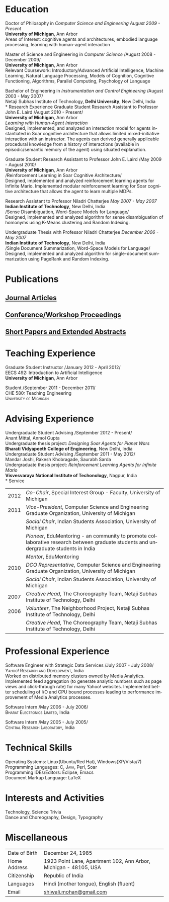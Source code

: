 #+TITLE:  
#+AUTHOR:    
#+EMAIL:     
#+DESCRIPTION: 
#+KEYWORDS: 
#+LANGUAGE:  en
#+OPTIONS:   H:3 num:nil toc:nil \n:nil @:t ::t |:t ^:t -:t f:t *:t <:t
#+OPTIONS:   TeX:t LaTeX:nil skip:nil d:nil todo:t pri:nil tags:not-in-toc
#+INFOJS_OPT: view:nil toc:nil ltoc:t mouse:underline buttons:0 path:http://orgmode.org/org-info.js
#+EXPORT_SELECT_TAGS: export
#+EXPORT_EXCLUDE_TAGS: noexport
#+LINK_UP:   
#+LINK_HOME: 

#+latex_header: \documentclass[letterpaper,10pt]{article}
#+latex_header: \usepackage{fontspec} 
#+latex_header: \usepackage{bbding}					%for loading fonts
#+latex_header: \usepackage{xunicode,xltxtra,url,parskip} 	%other packages for formatting
#+latex_header: \RequirePackage{color,graphicx}
#+latex_header: \usepackage[usenames,dvipsnames]{xcolor}
#+latex_header: \usepackage{fullpage}
#+latex_header: \usepackage{titlesec}					%custom \section
#+latex_header: \usepackage{hyperref}
#+latex_header: \definecolor{linkcolour}{rgb}{0.6,0.1,0.1}
#+latex_header: \hypersetup{colorlinks,breaklinks,urlcolor=linkcolour, linkcolor=linkcolour}
#+latex_header: \defaultfontfeatures{Mapping=tex-text}
#+latex_header: \setmainfont[SmallCapsFont = Linux Libertine Capitals O]{Linux Libertine O}
#+latex_header: \usepackage{natbib}
#+latex_header: \usepackage{bibentry}
#+latex_header: \newcommand{\bibverse}[1]{\begin{verse} \bibentry{#1}. \end{verse}}
#+latex_header: \nobibliography*

#+begin_latex
\titleformat{\section}{\Large\scshape\raggedright}{}{0em}{}[\titlerule]
\titlespacing{\section}{0pt}{3pt}{3pt}
\hyphenation{im-pre-se}
\pagestyle{empty} % non-numbered pages

\font\fb=''[cmr10]'' %for use with \LaTeX command


\par{
		{\Huge  \textsc{Shiwali Mohan}\\
\normalsize{
 \hfill{\Envelope} 	2260 Hayward Street \#3844, Computer Science and Engineering Building, Ann Arbor MI 48109 \\
 {\Phone} 734-757-0354    {\Envelope} \href{mailto:shiwali@umich.edu}{shiwali@umich.edu}  {\HandRight} \href{www.shiwali.me}{www.shiwali.me}
	}
}\bigskip\par}
#+end_latex

* Education
Doctor of Philosophy in /Computer Science and Engineering/  \hfill /August
2009 - Present/ \\
*University of Michigan*, Ann Arbor\\
Areas of Interest: cognitive agents and architectures, embodied
language processing, learning with human-agent interaction


Master of Science and Engineering in /Computer Science/ \hfill
/August 2008 - December 2009/\\
*University of Michigan*, Ann Arbor\\
Relevant Coursework: Introductory/Advanced Artificial Intelligence,
Machine Learning, Natural Language Processing, Models of Cognition,
Cognitive Functioning, Algorithms, Parallel Computing, Psychology of
Language

Bachelor of Engineering in /Instrumentation and Control
Engineering/ \hfill /August 2003 - May 2007/\\
Netaji Subhas Institute of Technology, *Delhi University*, New Delhi, India\\
* Research Experience
 Graduate Student Research Assistant to Professor John E. Laird \hfill
 /August 2010 - Present/\\
*University of Michigan*, Ann Arbor\\
/Learning with Human-Agent Interaction/  \\
Designed, implemented, and analyzed an interaction model for agents instantiated in Soar
cognitive architecture that allows limited mixed-initiative
interaction with an instructor. The agents can derived generally
applicable procedural knowledge from a history of interactions
(available in episodic/semantic memory of the agent) using situated explanation.


 Graduate Student Research Assistant to Professor John E. Laird \hfill
 /May 2009 - August 2010/\\
*University of Michigan*, Ann Arbor\\
/Reinforcement Learning in Soar Cognitive Architecture/\\
Designed, implemented and analyzed reinforcement learning agents for
 Infinite Mario. Implemented modular reinforcement learning for Soar cognitive
 architecture that allows the agent to learn multiple MDPs. 

Research Assistant to Professor Niladri Chatterjee \hfill /May
2007 - May 2007/ \\
*Indian Institute of Technology*, New Delhi, India\\
/Sense Disambiguation, Word-Space Models for Language/\\
Designed, implemented and analyzed algorithm for sense disambiguation
of homonyms using K-Means clustering and Random Indexing.

Undergraduate Thesis with Professor Niladri Chatterjee \hfill /December
2006 - May 2007/ \\
*Indian Institute of Technology*, New Delhi, India\\
/Single Document Summarization, Word-Space Models for Language/\\
Designed, implemented and analyzed algorithm for single-document
summarization using PageRank and Random Indexing.

* Publications
** _Journal Articles_
\bibentry{Mohan2012f}

** _Conference/Workshop Proceedings_
\bibentry{Mohan2012g}

\bibentry{Joshi2012b}

\bibentry{Mohan2012d}

\bibentry{Mohan2012c}

\bibentry{Mohan2011a}

\bibentry{Mohan2011b}

\bibentry{Mohan2008}

\bibentry{Mohan2007}
** _Short Papers and Extended Abstracts_
\bibentry{Joshi2012}

\bibentry{Mohan2012a}

\bibentry{Mohan2012b}

\bibentry{Mohan2010}
* Teaching Experience
Graduate Student Instructor \hfill /January 2012 - April 2012/\\
EECS 492: Introduction to Artificial Intelligence \\
*University of Michigan*, Ann Arbor

Student\hfill /September 2011 - December 2011/\\
CHE 580: Teaching Engineering \\
\textsc{University of Michigan}
* Advising Experience
Undergraduate Student Advising \hfill /September 2012 - Present/\\
Anant Mittal, Anmol Gupta\\
Undergraduate thesis project: \emph{Designing Soar Agents for Planet Wars}\\
*Bharati Vidyapeeth College of Engineering*, New Delhi, India\\

Undergraduate Student Advising \hfill /September 2011 - May 2012/\\
Mandar Joshi, Rakesh Khobragade, Saurabh Sarda\\
Undergraduate thesis project: \emph{Reinforcement Learning Agents for Infinite Mario}\\
*Visvesvaraya National Institute of Techonology*, Nagpur, India\\
* Service

#+ATTR_LaTeX: align=lp{15cm}
| 2012 | /Co-Chair/, Special Interest Group - Faculty, University of Michigan                                                                   |
| 2011 | /Vice-President/, Computer Science and Engineering Graduate Organization, University of Michigan                                       |
|      | /Social Chair/, Indian Students Association, University of Michigan                                                                    |
|      | /Pioneer/, EduMentoring - an community to promote collaborative research between graduate students and undergraduate students in India |
|      | /Mentor/, EduMentoring                                                                                                                 |
| 2010 | /DCO Representative/, Computer Science and Engineering Graduate Organization, University of Michigan                                   |
|      | /Social Chair/, Indian Students Association, University of Michigan                                                                    |
| 2007 | /Creative Head/, The Choreography Team, Netaji Subhas Institute of Technology, Delhi                                                   |
| 2006 | /Volunteer/, The Neighborhood Project, Netaji Subhas Institute of Technology, Delhi                                                    |
|      | /Creative Head/, The Choreography Team, Netaji Subhas Institute of Technology, Delhi                                                   |
* Professional Experience
Software Engineer with Strategic Data Services \hfill /July 2007 -
July 2008/\\
\textsc{Yahoo! Research and Development}, India\\
Worked on distributed memory clusters owned by Media
Analytics. Implemented feed aggregation (to generate analytic numbers
such as page views and click-through rate) for many Yahoo!
websites. Implemented better scheduling of I/O and CPU bound processes
leading to performance improvement of Media Analytics processes.

Software Intern \hfill /May 2006 -
July 2006/\\
\textsc{Bharat Electronics Limited}, India

Software Intern \hfill /May 2005 -
July 2005/\\
\textsc{Central Research Laboratory}, India
* Technical Skills
Operating Systems: Linux(Ubuntu/Red Hat), Windows(XP/Vista/7) \\
Programming Languages: \textsc{C}, \textsc{Java}, Perl, Soar  \\
Programming IDEs/Editors: Eclipse, Emacs \\
Document Markup Language: \LaTeX
* Interests and Activities
Technology, Science Trivia\\
Dance and Choreography, Design, Typography
* Miscellaneous
#+ATTR_LaTeX: align=lp{13cm}
| Date of Birth | December 24, 1985                                                |
| Home Address  | 1923 Point Lane, Apartment 102, Ann Arbor, Michigan - 48105, USA |
| Citizenship   | Republic of India                                                |
| Languages     | Hindi (mother tongue), English (fluent)                          |
| Email         | [[mailto:shiwali.mohan@gmail.com][shiwali.mohan@gmail.com]]                                          |

#+begin_latex
\nobibliography{../my_library}
\bibliographystyle{plain}
#+end_latex




